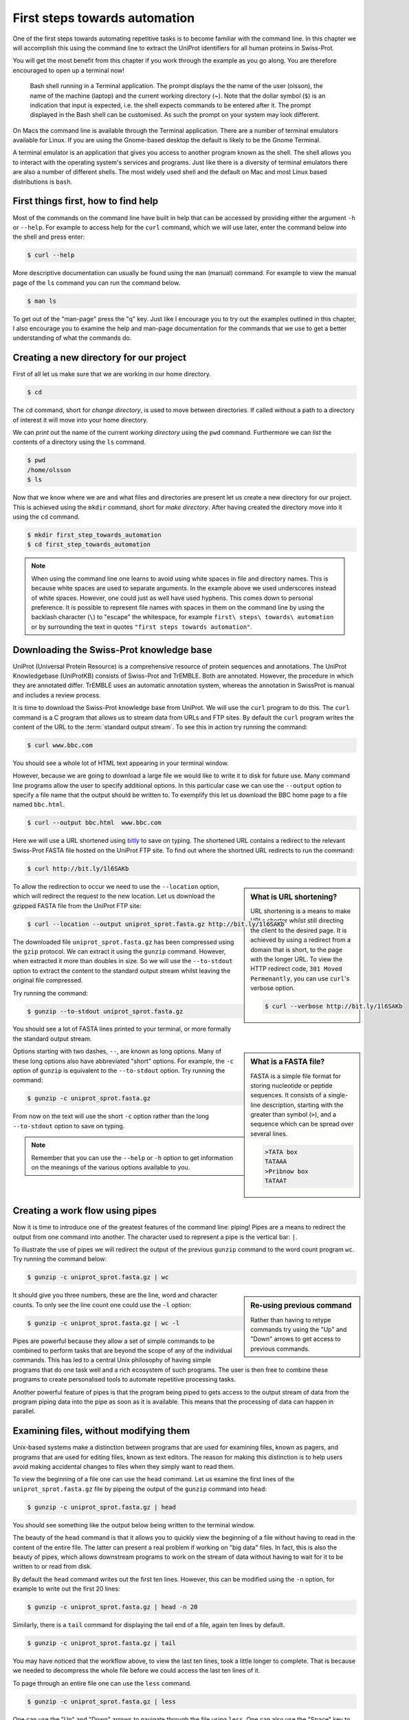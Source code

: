 First steps towards automation
==============================

One of the first steps towards automating repetitive tasks is to become
familiar with the command line. In this chapter we will accomplish this using
the command line to extract the UniProt identifiers for all human proteins
in Swiss-Prot.

You will get the most benefit from this chapter if you work through the example
as you go along. You are therefore encouraged to open up a terminal now!

.. figure:: images/terminal.png
   :alt: Bash shell running in a Mac Terminal.

   Bash shell running in a Terminal application. The prompt displays the the
   name of the user (olsson), the name of the machine (laptop) and the current
   working directory (~). Note that the dollar symbol (``$``) is an indication
   that input is expected, i.e. the shell expects commands to be entered after
   it. The prompt displayed in the Bash shell can be customised. As such the
   prompt on your system may look different.

On Macs the command line is available through the Terminal application. There
are a number of terminal emulators available for Linux. If you are using the
Gnome-based desktop the default is likely to be the Gnome Terminal.

A terminal emulator is an application that gives you access to another program
known as the shell. The shell allows you to interact with the operating system's
services and programs. Just like there is a diversity of terminal emulators
there are also a number of different shells. The most widely used shell and the
default on Mac and most Linux based distributions is ``bash``.


First things first, how to find help
------------------------------------

Most of the commands on the command line have built in help that can be accessed by
providing either the argument ``-h`` or ``--help``. For example to access help for
the ``curl`` command, which we will use later, enter the command below into the shell
and press enter:

.. code-block:: none

    $ curl --help

More descriptive documentation can usually be found using the ``man`` (manual)
command. For example to view the manual page of the ``ls`` command you can run
the command below.

.. code-block:: none

    $ man ls

To get out of the "man-page" press the "q" key. Just like I encourage you to try
out the examples outlined in this chapter, I also encourage you to examine the
help and man-page documentation for the commands that we use to get a better
understanding of what the commands do.


Creating a new directory for our project
----------------------------------------

First of all let us make sure that we are working in our home directory.

.. code-block:: none

    $ cd

The ``cd`` command, short for *change directory*, is used to move between
directories. If called without a path to a directory of interest it will
move into your home directory.

We can *print* out the name of the current *working directory* using the ``pwd``
command. Furthermore we can *list* the contents of a directory using the ``ls``
command.

.. code-block:: none

    $ pwd
    /home/olsson
    $ ls

Now that we know where we are and what files and directories are present let us
create a new directory for our project. This is achieved using the ``mkdir``
command, short for *make directory*. After having created the directory move
into it using the ``cd`` command.

.. code-block:: none

    $ mkdir first_step_towards_automation
    $ cd first_step_towards_automation

.. note:: When using the command line one learns to avoid using white spaces in
          file and directory names. This is because white spaces are used to separate
          arguments. In the example above we used underscores instead of white spaces.
          However, one could just as well have used hyphens. This comes down to personal
          preference. It is possible to represent file names with spaces in them on the
          command line by using the backlash character (``\``) to "escape" the
          whitespace, for example ``first\ steps\ towards\ automation`` or by surrounding
          the text in quotes ``"first steps towards automation"``.


Downloading the Swiss-Prot knowledge base
-----------------------------------------

UniProt (Universal Protein Resource) is a comprehensive resource of protein
sequences and annotations. The UniProt Knowledgebase (UniProtKB) consists of 
Swiss-Prot and TrEMBLE. Both are annotated. However, the procedure in which
they are annotated differ. TrEMBLE uses an automatic annotation system, whereas
the annotation in SwissProt is manual and includes a review process.

It is time to download the Swiss-Prot knowledge base from UniProt. We will
use the ``curl`` program to do this.  The ``curl`` command is a C program that
allows us to stream data from URLs and FTP sites.  By default the ``curl``
program writes the content of the URL to the :term:`standard output stream`.
To see this in action try running the command:

.. code-block:: none

    $ curl www.bbc.com

You should see a whole lot of HTML text appearing in your terminal window.

However, because we are going to download a large file we would like to
write it to disk for future use. Many command line programs allow the user to
specify additional options. In this particular case we can use the
``--output`` option to specify a file name that the output should be
written to. To exemplify this let us download the BBC home page to a file named
``bbc.html``.

.. code-block:: none

    $ curl --output bbc.html  www.bbc.com

Here we will use a URL shortened using `bitly <https://bitly.com/>`_ to save on
typing. The shortened URL contains a redirect to the relevant Swiss-Prot FASTA
file hosted on the UniProt FTP site. To find out where the shortned URL redirects
to run the command:

.. code-block:: none

    $ curl http://bit.ly/1l6SAKb

.. sidebar:: What is URL shortening?

    URL shortening is a means to make URLs shorter whilst still directing the
    client to the desired page. It is achieved by using a redirect from a domain
    that is short, to the page with the longer URL. To view the HTTP redirect
    code, ``301 Moved Permenantly``, you can use ``curl``'s verbose option.

    .. code-block:: none

        $ curl --verbose http://bit.ly/1l6SAKb


To allow the redirection to occur we need to use the ``--location`` option,
which will redirect the request to the new location.
Let us download the gzipped FASTA file from the UniProt FTP site:

.. code-block:: none

    $ curl --location --output uniprot_sprot.fasta.gz http://bit.ly/1l6SAKb

The downloaded file ``uniprot_sprot.fasta.gz`` has been compressed using the
``gzip`` protocol.  We can extract it using the ``gunzip`` command.  However,
when extracted it more than doubles in size. So we will use the ``--to-stdout``
option to extract the content to the standard output stream whilst leaving the
original file compressed.

Try running the command:

.. code-block:: none

    $ gunzip --to-stdout uniprot_sprot.fasta.gz

You should see a lot of FASTA lines printed to your terminal, or more formally
the standard output stream.

.. sidebar:: What is a FASTA file?

    FASTA is a simple file format for storing nucleotide or peptide sequences.
    It consists of a single-line description, starting with the greater than
    symbol (``>``), and a sequence which can be spread over several lines.

    .. code-block:: none

        >TATA box
        TATAAA
        >Pribnow box
        TATAAT

Options starting with two dashes, ``--``, are known as long options. Many of
these long options also have abbreviated "short" options. For example, the
``-c`` option of ``gunzip`` is equivalent to the  ``--to-stdout`` option. Try
running the command:

.. code-block:: none

    $ gunzip -c uniprot_sprot.fasta.gz

From now on the text will use the short ``-c`` option rather than the long
``--to-stdout`` option to save on typing.

.. note:: Remember that you can use the ``--help`` or ``-h`` option to get
          information on the meanings of the various options available to you.


Creating a work flow using pipes
--------------------------------

Now it is time to introduce one of the greatest features of the command line: piping!
Pipes are a means to redirect the output from one command into another. The character
used to represent a pipe is the vertical bar: ``|``.

To illustrate the use of pipes we will redirect the output of the previous
``gunzip`` command to the word count program ``wc``. Try running the command
below:

.. code-block:: none

    $ gunzip -c uniprot_sprot.fasta.gz | wc

.. sidebar:: Re-using previous command

    Rather than having to retype commands try using the "Up" and "Down" arrows
    to get access to previous commands.

It should give you three numbers, these are the line, word and character counts. To
only see the line count one could use the ``-l`` option:

.. code-block:: none

    $ gunzip -c uniprot_sprot.fasta.gz | wc -l

Pipes are powerful because they allow a set of simple commands to be combined
to perform tasks that are beyond the scope of any of the individual commands.
This has led to a central Unix philosophy of having simple programs that do one
task well and a rich ecosystem of such programs. The user is then free to
combine these programs to create personalised tools to automate repetitive
processing tasks.

Another powerful feature of pipes is that the program being piped to gets
access to the output stream of data from the program piping data into the pipe
as soon as it is available. This means that the processing of data can happen
in parallel.


Examining files, without modifying them
---------------------------------------

Unix-based systems make a distinction between programs that are used for
examining files, known as pagers, and programs that are used for editing files,
known as text editors. The reason for making this distinction is to help users
avoid making accidental changes to files when they simply want to read them.

To view the beginning of a file one can use the ``head`` command. Let us examine
the first lines of the ``uniprot_sprot.fasta.gz`` file by pipeing the output of the
``gunzip`` command into ``head``:

.. code-block:: none

    $ gunzip -c uniprot_sprot.fasta.gz | head

You should see something like the output below being written to the terminal
window.

.. code-block:: none
   :caption: First ten lines of the ``uniprot_sprot.fasta.gz`` file. Note that
             the identifier lines have been truncated to only display the first
             65 characters.

    >sp|Q6GZX4|001R_FRG3G Putative transcription factor 001R OS=Frog ...
    MAFSAEDVLKEYDRRRRMEALLLSLYYPNDRKLLDYKEWSPPRVQVECPKAPVEWNNPPS
    EKGLIVGHFSGIKYKGEKAQASEVDVNKMCCWVSKFKDAMRRYQGIQTCKIPGKVLSDLD
    AKIKAYNLTVEGVEGFVRYSRVTKQHVAAFLKELRHSKQYENVNLIHYILTDKRVDIQHL
    EKDLVKDFKALVESAHRMRQGHMINVKYILYQLLKKHGHGPDGPDILTVKTGSKGVLYDD
    SFRKIYTDLGWKFTPL
    >sp|Q6GZX3|002L_FRG3G Uncharacterized protein 002L OS=Frog virus ...
    MSIIGATRLQNDKSDTYSAGPCYAGGCSAFTPRGTCGKDWDLGEQTCASGFCTSQPLCAR
    IKKTQVCGLRYSSKGKDPLVSAEWDSRGAPYVRCTYDADLIDTQAQVDQFVSMFGESPSL
    AERYCMRGVKNTAGELVSRVSSDADPAGGWCRKWYSAHRGPDQDAALGSFCIKNPGAADC

The beauty of the ``head`` command is that it allows you to quickly view the
beginning of a file without having to read in the content of the entire file.
The latter can present a real problem if working on "big data" files. In fact,
this is also the beauty of pipes, which allows downstream programs to work on
the stream of data without having to wait for it to be written to or read from
disk.

By default the ``head`` command writes out the first ten lines. However, this
can be modified using the ``-n`` option, for example to write out the first 20
lines:

.. code-block:: none

    $ gunzip -c uniprot_sprot.fasta.gz | head -n 20

Similarly, there is a ``tail`` command for displaying the tail end of a file,
again ten lines by default.

.. code-block:: none

    $ gunzip -c uniprot_sprot.fasta.gz | tail

You may have noticed that the workflow above, to view the last ten lines, took
a little longer to complete.  That is because we needed to decompress the whole
file before we could access the last ten lines of it.

To page through an entire file one can use the ``less`` command.

.. code-block:: none

    $ gunzip -c uniprot_sprot.fasta.gz | less

One can use the "Up" and "Down" arrows to navigate through the file using
``less``.  One can also use the "Space" key to move forward by an entire page,
hence the term pager. To page back one page press the "b" key. When you are
finished examining the file press "q" to quit ``less``.

.. sidebar:: How am I supposed to be able to remember that ``less`` is a pager?

    As you may have noticed, if one does not use a pager, the standard output
    is simply written to the terminal. This can be frustrating if the file is
    large and one wants to start reading at the top of the file and then page
    through it as one reads along. This is what pagers are for, moving
    through files one page at a time.  One of the original pager programs was
    called ``more``.  It simply displayed one page of output at a time and when
    one wanted "more" output one simply pressed the space key. A usability
    issue with the ``more`` program was that it did not allow a user to go back
    up a page. The ``less`` pager was therefore developed to work around this
    issue. It implemented reverse scrolling and a number of other additional
    features not present in ``more``. However, ``less`` also implemented all
    the original features of the ``more`` program, resulting in the mnemonic
    "less is more".


Finding FASTA identifier lines corresponding to human proteins
--------------------------------------------------------------

Now that we have an idea of what the file looks like it is time to extract the
FASTA identifiers that correspond to human proteins.

A powerful command for finding lines of interest in text is the ``grep``
program, which can be used to search for strings and patterns. Let us use it to
search for the string "Homo":

.. code-block:: none

    $ gunzip -c uniprot_sprot.fasta.gz | grep Homo | less

To make the match more visible we can add the ``--color=always`` option, which
will highlight the matched string as red.

.. code-block:: none

    $ gunzip -c uniprot_sprot.fasta.gz | grep --color=always Homo | less

If you scroll through the matches you will notice that we have some false
positives. We can highlight these by performing another ``grep`` command that
finds lines that do not contain the string "sapiens", using the
``--invert-match`` option or the equivalent ``-v`` short option.

.. code-block:: none

    $ gunzip -c uniprot_sprot.fasta.gz | grep Homo | grep -v sapiens

To make the search more specific we can search for the string "OS=Homo sapiens".
To do this we need to surround the search pattern by quotes, which tells the shell that
the two parts separated by a white space should be treated as one argument.

.. code-block:: none

    $ gunzip -c uniprot_sprot.fasta.gz | grep "OS=Homo sapiens"

To work out how many lines were matched we can pipe the output of ``grep`` to
the ``wc`` command.

.. code-block:: none

    $ gunzip -c uniprot_sprot.fasta.gz | grep "OS=Homo sapiens" | wc -l


Extracting the UniProt identifiers
----------------------------------

Below are the first three lines identified using the ``grep`` command.

.. code-block:: none
   :caption: First three lines of the ``uniprot_sprot.fasta.gz`` file
             identified using the ``grep`` command. Note that the lines have
             been truncated to only display the first 65 characters.

    >sp|P31946|1433B_HUMAN 14-3-3 protein beta/alpha OS=Homo sapiens ...
    >sp|P62258|1433E_HUMAN 14-3-3 protein epsilon OS=Homo sapiens GN=...
    >sp|Q04917|1433F_HUMAN 14-3-3 protein eta OS=Homo sapiens GN=YWHA...


Now that we can identify description lines corresponding to human proteins we
want to extract the UniProt identifiers from them. In this instance we will use
the command ``cut`` to chop the line into smaller fragments, based on a
delimiter character, and print out the relevant fragment.  The delimiter we are
going to use is the vertical bar ("|"). This has got nothing to do with
pipeing, it is simply the character surrounding the UniProt identifier. By
splitting the line by "|" the UniProt id will be available in the second
fragment.

The command below makes use of the ``\`` character at the end of the first
line.  This tells bash that the command continues on the next line. You can use
this syntax in your scripts and in the terminal. Alternatively, you can simply
include the content of both lines below in a single line, omitting the ``\``.

.. code-block:: none

    $ gunzip -c uniprot_sprot.fasta.gz | grep "OS=Homo sapiens" \
    | cut -d '|' -f 2

In the above the ``-d`` option specifies the delimiter to use to split split
the line, in this instance the pipe symbol (``|``). The ``-f 2`` option
specifies that we want to extract the second field.


Using redirection to create an output file
------------------------------------------

Now we will use a different redirection command, ``>``, to save the output to a file
on disk:

.. code-block:: none

    $ gunzip -c uniprot_sprot.fasta.gz | grep "OS=Homo sapiens" \
    | cut -d '|' -f 2 > human_uniprot_ids.txt

Now if you run the ``ls`` command you will see the file
``human_uniprot_ids.txt`` in the directory and you can view its contents using
``less``:

.. code-block:: none

    $ ls
    $ less human_uniprot_ids.txt

.. sidebar:: The ``<`` redirection command

             There is a third type of redirection ``<``. This type of redirection
             is so common that it is often made implicit. The two commands below, for
             example, are equivalent.
            
             .. code-block:: none

                $ wc -l < human_uniprot_ids.txt
                   20197
                $ wc -l human_uniprot_ids.txt
                   20197 human_uniprot_ids.txt


Well done! You have just extracted the UniProt identifiers for all human
proteins in Swiss-Prot. Have a cup of tea and a biscuit.

The remainder of this chapter will go over some more useful commands for
working on the command line and reiterate some of the key take home messages.


Viewing the command history
---------------------------

Okay, so you have had a relaxing cup of tea and your head is no longer buzzing
from information overload. However, you have also forgotten how you managed to
extract those UniProt identifiers.

Not to worry. You can view the history of your previous commands using ``history``:

.. code-block:: none

    $ history

Note that each command has a history number associated with it.  You can use
the number in the history to rerun a previous command without having to
retype it. For example to rerun command number 597 you would type in:

.. code-block:: none

    $ !597

Note that the exclamation mark (``!``) in the above is required.


Clearing the terminal window
----------------------------

After having run the ``history`` command the terminal window is full of information.
However, you find it distracting to have all those commands staring at you whilst
you are trying to think.

To clear the screen of output one can use the ``clear`` command:

.. code-block:: none

    $ clear

Sometimes, for example if you try to view a binary file using a pager, your
shell can start displaying garbage. In these cases it may help to run the
``reset`` command.

.. code-block:: none

    $ reset

In general it is advisable to use ``clear`` as it only clears the terminal screen
whereas ``reset`` reinitialises the terminal.


Copying and renaming files
--------------------------

You want to store a copy of your ``human_uniprot_id.txt`` file in a backup
directory.

For this exercise let us start by creating a backup directory.

.. code-block:: none

    $ mkdir backup

Now we can copy the file into the backup directory using the ``cp`` command.

.. code-block:: none
    
    $ cp human_uniprot_id.txt backup/

The command above uses the original name of the file. However, we could have
given it a different name, for example including the date.

.. code-block:: none
    
    $ cp human_uniprot_id.txt backup/human_uniprot_id_2015-11-10.txt

Finally, suppose that one wanted to rename the original file to use hyphens
rather than under scores. To to this one would use the ``mv`` command, mnemonic
*move*. 

.. code-block:: none
    
    $ mv human_uniprot_id.txt human-uniprot-id.txt


Removing files and directories
------------------------------

Having experimented with the command line we want to clean up by removing
unwanted files and directories. 

One can remove files using the ``rm`` command:

.. code-block:: none

    $ rm backup/human_uniprot_id.txt

Empty directories can be removed using the ``rmdir`` command:
    
.. code-block:: none

    $ mkdir empty
    $ rmdir empty

To remove directories with files in them one can use the ``rm`` command with
the recursive option:

.. code-block:: none

    $ rm -r backup

.. warning:: Think twice before deleting files, they will be deleted permanently.
             When using ``rm`` there is no such thing as recycle bin from which
             the files can be recovered.


Key concepts
------------

- The command line is an excellent tool for automating repetitive tasks
- A terminal application provides access to a shell
- A shell allows you to interact with the operating system's services and programs
- The most commonly used shell is Bash
- Pipes can be used to combine different programs into more complicated work flows
- In general it is better to create small tools that do one thing well
- Think twice before deleting files
- Use the ``-help`` option  to understand a command and its options
